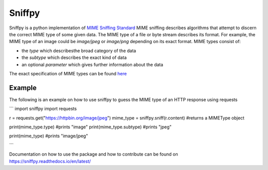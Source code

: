 =======================================
Sniffpy
=======================================

Sniffpy is a python implementation of `MIME Sniffing Standard <https://mimesniff.specw.whatwg.org/.>`_
MIME sniffing describes algorithms that attempt to discern the correct MIME type of some given
data. The MIME type of a file or byte stream describes its format. For example, the MIME type of an image could be
`image/jpeg` or `image/png` depending on its exact format. MIME types consist of:

* the `type` which describesthe broad category of the data
* the `subtype` which describes the exact kind of data
* an optional `parameter` which gives further information about the data

The exact specification of MIME types can be found `here <https://tools.ietf.org/html/rfc6838>`_

Example
---------------
The following is an example on how to use sniffpy to guess the MIME type of an HTTP response using requests

```
import sniffpy
import requests

r = requests.get("https://httpbin.org/image/jpeg")
mime_type = sniffpy.sniff(r.content) #returns a MIMEType object

print(mime_type.type) #prints "image"
print(mime_type.subtype) #prints "jpeg"

print(mime_type) #prints "image/jpeg"

```


Documentation on how to use the package and how to contribute can be found
on `<https://sniffpy.readthedocs.io/en/latest/>`_
